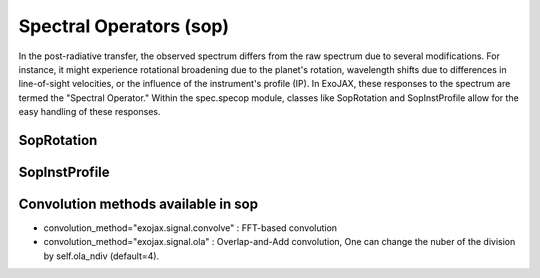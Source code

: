Spectral Operators (sop)
==========================

In the post-radiative transfer, the observed spectrum differs from the raw spectrum due to several modifications.
For instance, it might experience rotational broadening due to the planet's rotation, wavelength shifts 
due to differences in line-of-sight velocities, or the influence of the instrument's profile (IP). 
In ExoJAX, these responses to the spectrum are termed the "Spectral Operator." 
Within the spec.specop module, classes like SopRotation and SopInstProfile allow for the easy handling of these responses.


SopRotation
-----------------------

SopInstProfile
-----------------------

Convolution methods available in sop
---------------------------------------

- convolution_method="exojax.signal.convolve" : FFT-based convolution

- convolution_method="exojax.signal.ola" : Overlap-and-Add convolution, One can change the nuber of the division by self.ola_ndiv (default=4).






